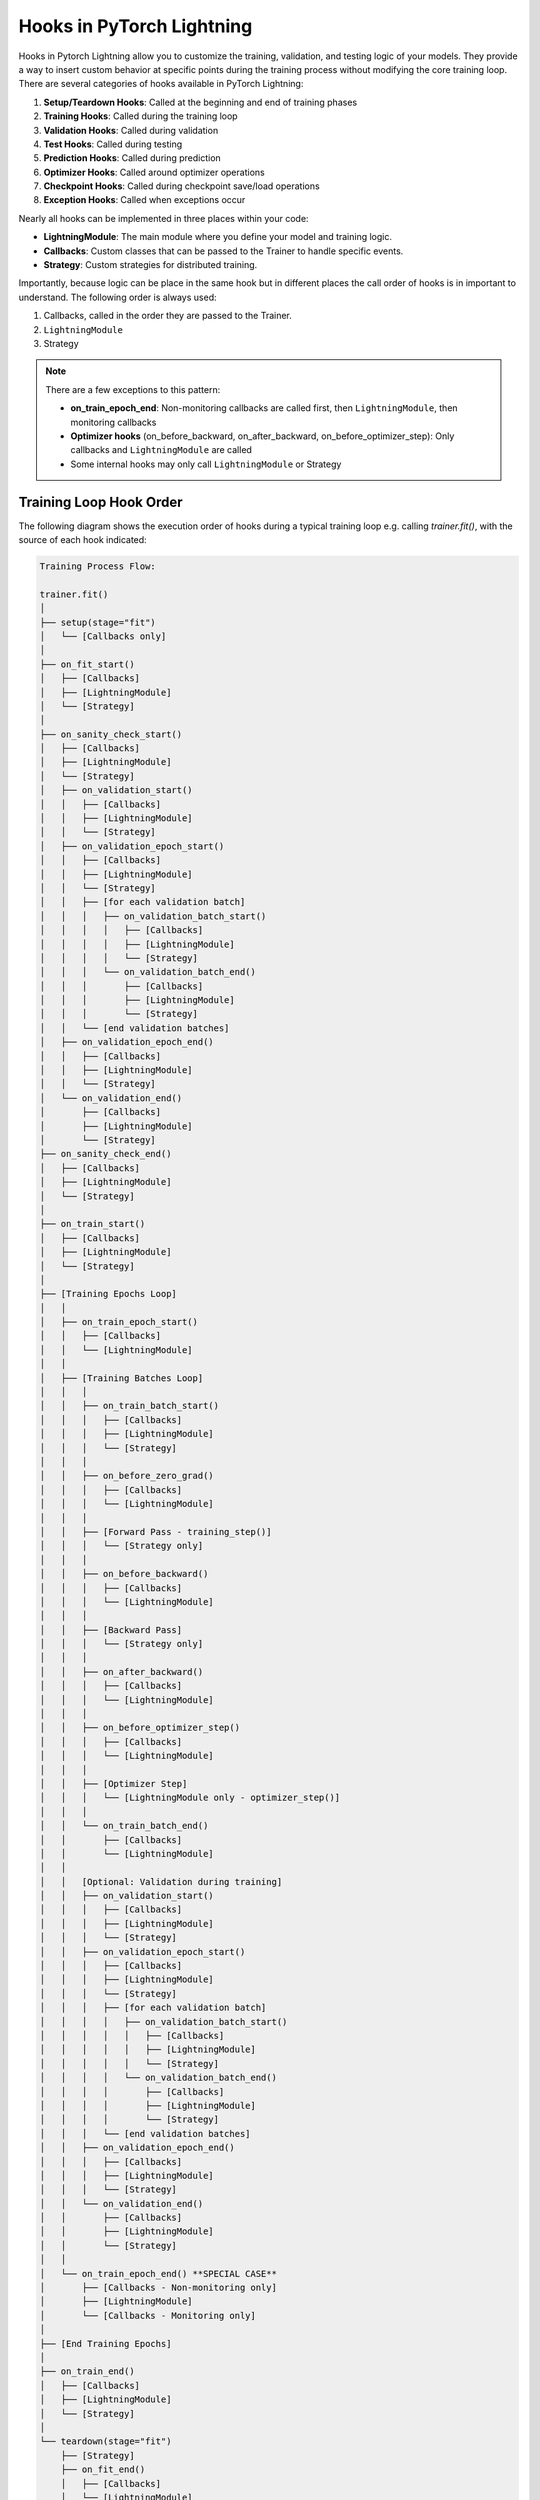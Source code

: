 ##########################
Hooks in PyTorch Lightning
##########################

Hooks in Pytorch Lightning allow you to customize the training, validation, and testing logic of your models. They
provide a way to insert custom behavior at specific points during the training process without modifying the core
training loop. There are several categories of hooks available in PyTorch Lightning:

1. **Setup/Teardown Hooks**: Called at the beginning and end of training phases
2. **Training Hooks**: Called during the training loop
3. **Validation Hooks**: Called during validation
4. **Test Hooks**: Called during testing
5. **Prediction Hooks**: Called during prediction
6. **Optimizer Hooks**: Called around optimizer operations
7. **Checkpoint Hooks**: Called during checkpoint save/load operations
8. **Exception Hooks**: Called when exceptions occur

Nearly all hooks can be implemented in three places within your code:

- **LightningModule**: The main module where you define your model and training logic.
- **Callbacks**: Custom classes that can be passed to the Trainer to handle specific events.
- **Strategy**: Custom strategies for distributed training.

Importantly, because logic can be place in the same hook but in different places the call order of hooks is in
important to understand. The following order is always used:

1. Callbacks, called in the order they are passed to the Trainer.
2. ``LightningModule``
3. Strategy

.. testcode::

    from lightning.pytorch import Trainer
    from lightning.pytorch.callbacks import Callback
    from lightning.pytorch.demos import BoringModel

    class MyModel(BoringModel):
        def on_train_start(self):
            print("Model: Training is starting!")

    class MyCallback(Callback):
        def on_train_start(self, trainer, pl_module):
            print("Callback: Training is starting!")

    model = MyModel()
    callback = MyCallback()
    trainer = Trainer(callbacks=[callback], logger=False, max_epochs=1)
    trainer.fit(model)

.. testoutput::
   :hide:
   :options: +ELLIPSIS, +NORMALIZE_WHITESPACE

    ┏━━━┳━━━━━━━┳━━━━━━━━┳━━━━━━━━┳━━━━━━━┳━━━━━━━┓
    ┃   ┃ Name  ┃ Type   ┃ Params ┃ Mode  ┃ FLOPs ┃
    ┡━━━╇━━━━━━━╇━━━━━━━━╇━━━━━━━━╇━━━━━━━╇━━━━━━━┩
    │ 0 │ layer │ Linear │     66 │ train │     0 │
    └───┴───────┴────────┴────────┴───────┴───────┘
    ...
    Callback: Training is starting!
    Model: Training is starting!
    Epoch 0/0  ━━━━━━━━━━━━━━━━━━━━━━━━━━━━━━━━ 64/64 ...


.. note::
   There are a few exceptions to this pattern:

   - **on_train_epoch_end**: Non-monitoring callbacks are called first, then ``LightningModule``, then monitoring callbacks
   - **Optimizer hooks** (on_before_backward, on_after_backward, on_before_optimizer_step): Only callbacks and ``LightningModule`` are called
   - Some internal hooks may only call ``LightningModule`` or Strategy

************************
Training Loop Hook Order
************************

The following diagram shows the execution order of hooks during a typical training loop e.g. calling `trainer.fit()`,
with the source of each hook indicated:

.. code-block:: text

    Training Process Flow:

    trainer.fit()
    │
    ├── setup(stage="fit")
    │   └── [Callbacks only]
    │
    ├── on_fit_start()
    │   ├── [Callbacks]
    │   ├── [LightningModule]
    │   └── [Strategy]
    │
    ├── on_sanity_check_start()
    │   ├── [Callbacks]
    │   ├── [LightningModule]
    │   └── [Strategy]
    │   ├── on_validation_start()
    │   │   ├── [Callbacks]
    │   │   ├── [LightningModule]
    │   │   └── [Strategy]
    │   ├── on_validation_epoch_start()
    │   │   ├── [Callbacks]
    │   │   ├── [LightningModule]
    │   │   └── [Strategy]
    │   │   ├── [for each validation batch]
    │   │   │   ├── on_validation_batch_start()
    │   │   │   │   ├── [Callbacks]
    │   │   │   │   ├── [LightningModule]
    │   │   │   │   └── [Strategy]
    │   │   │   └── on_validation_batch_end()
    │   │   │       ├── [Callbacks]
    │   │   │       ├── [LightningModule]
    │   │   │       └── [Strategy]
    │   │   └── [end validation batches]
    │   ├── on_validation_epoch_end()
    │   │   ├── [Callbacks]
    │   │   ├── [LightningModule]
    │   │   └── [Strategy]
    │   └── on_validation_end()
    │       ├── [Callbacks]
    │       ├── [LightningModule]
    │       └── [Strategy]
    ├── on_sanity_check_end()
    │   ├── [Callbacks]
    │   ├── [LightningModule]
    │   └── [Strategy]
    │
    ├── on_train_start()
    │   ├── [Callbacks]
    │   ├── [LightningModule]
    │   └── [Strategy]
    │
    ├── [Training Epochs Loop]
    │   │
    │   ├── on_train_epoch_start()
    │   │   ├── [Callbacks]
    │   │   └── [LightningModule]
    │   │
    │   ├── [Training Batches Loop]
    │   │   │
    │   │   ├── on_train_batch_start()
    │   │   │   ├── [Callbacks]
    │   │   │   ├── [LightningModule]
    │   │   │   └── [Strategy]
    │   │   │
    │   │   ├── on_before_zero_grad()
    │   │   │   ├── [Callbacks]
    │   │   │   └── [LightningModule]
    │   │   │
    │   │   ├── [Forward Pass - training_step()]
    │   │   │   └── [Strategy only]
    │   │   │
    │   │   ├── on_before_backward()
    │   │   │   ├── [Callbacks]
    │   │   │   └── [LightningModule]
    │   │   │
    │   │   ├── [Backward Pass]
    │   │   │   └── [Strategy only]
    │   │   │
    │   │   ├── on_after_backward()
    │   │   │   ├── [Callbacks]
    │   │   │   └── [LightningModule]
    │   │   │
    │   │   ├── on_before_optimizer_step()
    │   │   │   ├── [Callbacks]
    │   │   │   └── [LightningModule]
    │   │   │
    │   │   ├── [Optimizer Step]
    │   │   │   └── [LightningModule only - optimizer_step()]
    │   │   │
    │   │   └── on_train_batch_end()
    │   │       ├── [Callbacks]
    │   │       └── [LightningModule]
    │   │
    │   │   [Optional: Validation during training]
    │   │   ├── on_validation_start()
    │   │   │   ├── [Callbacks]
    │   │   │   ├── [LightningModule]
    │   │   │   └── [Strategy]
    │   │   ├── on_validation_epoch_start()
    │   │   │   ├── [Callbacks]
    │   │   │   ├── [LightningModule]
    │   │   │   └── [Strategy]
    │   │   │   ├── [for each validation batch]
    │   │   │   │   ├── on_validation_batch_start()
    │   │   │   │   │   ├── [Callbacks]
    │   │   │   │   │   ├── [LightningModule]
    │   │   │   │   │   └── [Strategy]
    │   │   │   │   └── on_validation_batch_end()
    │   │   │   │       ├── [Callbacks]
    │   │   │   │       ├── [LightningModule]
    │   │   │   │       └── [Strategy]
    │   │   │   └── [end validation batches]
    │   │   ├── on_validation_epoch_end()
    │   │   │   ├── [Callbacks]
    │   │   │   ├── [LightningModule]
    │   │   │   └── [Strategy]
    │   │   └── on_validation_end()
    │   │       ├── [Callbacks]
    │   │       ├── [LightningModule]
    │   │       └── [Strategy]
    │   │
    │   └── on_train_epoch_end() **SPECIAL CASE**
    │       ├── [Callbacks - Non-monitoring only]
    │       ├── [LightningModule]
    │       └── [Callbacks - Monitoring only]
    │
    ├── [End Training Epochs]
    │
    ├── on_train_end()
    │   ├── [Callbacks]
    │   ├── [LightningModule]
    │   └── [Strategy]
    │
    └── teardown(stage="fit")
        ├── [Strategy]
        ├── on_fit_end()
        │   ├── [Callbacks]
        │   └── [LightningModule]
        ├── [LightningDataModule]
        ├── [Callbacks]
        └── [LightningModule]

***********************
Testing Loop Hook Order
***********************

When running tests with ``trainer.test()``:

.. code-block:: text

    trainer.test()
    │
    ├── setup(stage="test")
    │   └── [Callbacks only]
    ├── on_test_start()
    │   ├── [Callbacks]
    │   ├── [LightningModule]
    │   └── [Strategy]
    │
    ├── [Test Epochs Loop]
    │   │
    │   ├── on_test_epoch_start()
    │   │   ├── [Callbacks]
    │   │   ├── [LightningModule]
    │   │   └── [Strategy]
    │   │
    │   ├── [Test Batches Loop]
    │   │   │
    │   │   ├── on_test_batch_start()
    │   │   │   ├── [Callbacks]
    │   │   │   ├── [LightningModule]
    │   │   │   └── [Strategy]
    │   │   │
    │   │   └── on_test_batch_end()
    │   │       ├── [Callbacks]
    │   │       ├── [LightningModule]
    │   │       └── [Strategy]
    │   │
    │   └── on_test_epoch_end()
    │       ├── [Callbacks]
    │       ├── [LightningModule]
    │       └── [Strategy]
    │
    ├── on_test_end()
    │   ├── [Callbacks]
    │   ├── [LightningModule]
    │   └── [Strategy]
    └── teardown(stage="test")
        └── [Callbacks only]

**************************
Prediction Loop Hook Order
**************************

When running predictions with ``trainer.predict()``:

.. code-block:: text

    trainer.predict()
    │
    ├── setup(stage="predict")
    │   └── [Callbacks only]
    ├── on_predict_start()
    │   ├── [Callbacks]
    │   ├── [LightningModule]
    │   └── [Strategy]
    │
    ├── [Prediction Epochs Loop]
    │   │
    │   ├── on_predict_epoch_start()
    │   │   ├── [Callbacks]
    │   │   └── [LightningModule]
    │   │
    │   ├── [Prediction Batches Loop]
    │   │   │
    │   │   ├── on_predict_batch_start()
    │   │   │   ├── [Callbacks]
    │   │   │   └── [LightningModule]
    │   │   │
    │   │   └── on_predict_batch_end()
    │   │       ├── [Callbacks]
    │   │       └── [LightningModule]
    │   │
    │   └── on_predict_epoch_end()
    │       ├── [Callbacks]
    │       └── [LightningModule]
    │
    ├── on_predict_end()
    │   ├── [Callbacks]
    │   ├── [LightningModule]
    │   └── [Strategy]
    └── teardown(stage="predict")
        └── [Callbacks only]
